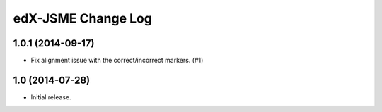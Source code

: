 ===================
edX-JSME Change Log
===================

1.0.1 (2014-09-17)
------------------

- Fix alignment issue with the correct/incorrect markers. (#1)

1.0 (2014-07-28)
----------------

- Initial release.
